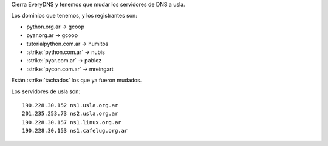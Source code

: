 .. title: Mudanza de servidores de DNS


Cierra EveryDNS y tenemos que mudar los servidores de DNS a usla.

Los dominios que tenemos, y los registrantes son:

* python.org.ar -> gcoop

* pyar.org.ar -> gcoop

* tutorialpython.com.ar -> humitos

* :strike:`python.com.ar` -> nubis

* :strike:`pyar.com.ar` -> pabloz

* :strike:`pycon.com.ar` -> mreingart

Están :strike:`tachados` los que ya fueron mudados.

Los servidores de usla son:

::

   190.228.30.152 ns1.usla.org.ar
   201.235.253.73 ns2.usla.org.ar
   190.228.30.157 ns1.linux.org.ar
   190.228.30.153 ns1.cafelug.org.ar


